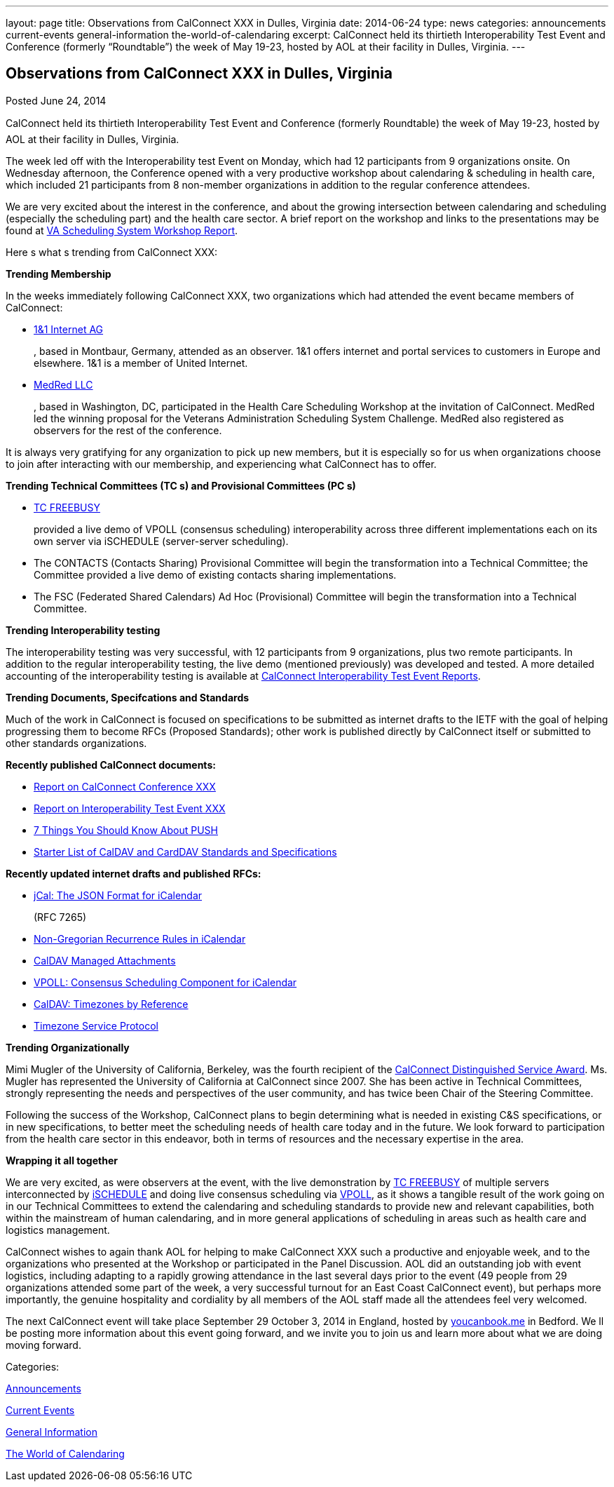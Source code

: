 ---
layout: page
title: Observations from CalConnect XXX in Dulles, Virginia
date: 2014-06-24
type: news
categories: announcements current-events general-information the-world-of-calendaring
excerpt: CalConnect held its thirtieth Interoperability Test Event and Conference (formerly “Roundtable”) the week of May 19-23, hosted by AOL at their facility in Dulles, Virginia.
---

== Observations from CalConnect XXX in Dulles, Virginia

[[node-172]]
Posted June 24, 2014 

CalConnect held its thirtieth Interoperability Test Event and Conference (formerly Roundtable) the week of May 19-23, hosted by AOL at their facility in Dulles, Virginia.

The week led off with the Interoperability test Event on Monday, which had 12 participants from 9 organizations onsite. On Wednesday afternoon, the Conference opened with a very productive workshop about calendaring & scheduling in health care, which included 21 participants from 8 non-member organizations in addition to the regular conference attendees.

We are very excited about the interest in the conference, and about the growing intersection between calendaring and scheduling (especially the scheduling part) and the health care sector. A brief report on the workshop and links to the presentations may be found at link://vachallengeworkshopreport.shtml[VA Scheduling System Workshop Report].

Here s what s trending from CalConnect XXX:

*Trending  Membership*

In the weeks immediately following CalConnect XXX, two organizations which had attended the event became members of CalConnect:

* http://www.1und1.de/[1&1 Internet AG]
+
, based in Montbaur, Germany, attended as an observer. 1&1 offers internet and portal services to customers in Europe and elsewhere. 1&1 is a member of United Internet.
* http://medred.com/[MedRed LLC]
+
, based in Washington, DC, participated in the Health Care Scheduling Workshop at the invitation of CalConnect. MedRed led the winning proposal for the Veterans Administration Scheduling System Challenge. MedRed also registered as observers for the rest of the conference.

It is always very gratifying for any organization to pick up new members, but it is especially so for us when organizations choose to join after interacting with our membership, and experiencing what CalConnect has to offer.

*Trending  Technical Committees (TC s) and Provisional Committees (PC s)*

* link://tc-freebusy.shtml[TC FREEBUSY]
+
provided a live demo of VPOLL (consensus scheduling) interoperability across three different implementations each on its own server via iSCHEDULE (server-server scheduling).
* The CONTACTS (Contacts Sharing) Provisional Committee will begin the transformation into a Technical Committee; the Committee provided a live demo of existing contacts sharing implementations.
* The FSC (Federated Shared Calendars) Ad Hoc (Provisional) Committee will begin the transformation into a Technical Committee.

*Trending  Interoperability testing*

The interoperability testing was very successful, with 12 participants from 9 organizations, plus two remote participants. In addition to the regular interoperability testing, the live demo (mentioned previously) was developed and tested. A more detailed accounting of the interoperability testing is available at link://eventreports.shtml#ioptestevents[CalConnect Interoperability Test Event Reports].

*Trending  Documents, Specifcations and Standards*

Much of the work in CalConnect is focused on specifications to be submitted as internet drafts to the IETF with the goal of helping progressing them to become RFCs (Proposed Standards); other work is published directly by CalConnect itself or submitted to other standards organizations.

*Recently published CalConnect documents:*

* link://conference30rpt.shtml[Report on CalConnect Conference XXX]
* link://ioptestevent30rpt.shtml[Report on Interoperability Test Event XXX]
* link://7_things_push.shtml[7 Things You Should Know About PUSH]
* link://starterlistcaldavcarddav.shtml[Starter List of CalDAV and CardDAV Standards and Specifications]

*Recently updated internet drafts and published RFCs:*

* http://tools.ietf.org/html/rfc7265[jCal: The JSON Format for iCalendar]
+
(RFC 7265)
* http://tools.ietf.org/html/draft-daboo-icalendar-rscale-04[Non-Gregorian Recurrence Rules in iCalendar]
* https://tools.ietf.org/html/draft-daboo-caldav-attachments/[CalDAV Managed Attachments]
* http://tools.ietf.org/html/draft-york-vpoll/[VPOLL: Consensus Scheduling Component for iCalendar]
* http://datatracker.ietf.org/doc/draft-daboo-caldav-timezone-ref/[CalDAV: Timezones by Reference]
* http://tools.ietf.org/html/draft-douglass-timezone-service-11[Timezone Service Protocol]

*Trending  Organizationally*

Mimi Mugler of the University of California, Berkeley, was the fourth recipient of the link://dsa.shtml[CalConnect Distinguished Service Award]. Ms. Mugler has represented the University of California at CalConnect since 2007. She has been active in Technical Committees, strongly representing the needs and perspectives of the user community, and has twice been Chair of the Steering Committee.

Following the success of the Workshop, CalConnect plans to begin determining what is needed in existing C&S specifications, or in new specifications, to better meet the scheduling needs of health care today and in the future. We look forward to participation from the health care sector in this endeavor, both in terms of resources and the necessary expertise in the area.

*Wrapping it all together*

We are very excited, as were observers at the event, with the live demonstration by link://tc-freebusy.shtml[TC FREEBUSY] of multiple servers interconnected by http://tools.ietf.org/html/draft-desruisseaux-ischedule[iSCHEDULE] and doing live consensus scheduling via http://tools.ietf.org/html/draft-york-vpoll/[VPOLL], as it shows a tangible result of the work going on in our Technical Committees to extend the calendaring and scheduling standards to provide new and relevant capabilities, both within the mainstream of human calendaring, and in more general applications of scheduling in areas such as health care and logistics management.

CalConnect wishes to again thank AOL for helping to make CalConnect XXX such a productive and enjoyable week, and to the organizations who presented at the Workshop or participated in the Panel Discussion. AOL did an outstanding job with event logistics, including adapting to a rapidly growing attendance in the last several days prior to the event (49 people from 29 organizations attended some part of the week, a very successful turnout for an East Coast CalConnect event), but perhaps more importantly, the genuine hospitality and cordiality by all members of the AOL staff made all the attendees feel very welcomed.

The next CalConnect event will take place September 29  October 3, 2014 in England, hosted by https://ga.youcanbook.me/[youcanbook.me] in Bedford. We ll be posting more information about this event going forward, and we invite you to join us and learn more about what we are doing moving forward.



Categories:&nbsp;

link:/news/announcements[Announcements]

link:/news/current-events[Current Events]

link:/news/general-information[General Information]

link:/news/the-world-of-calendaring[The World of Calendaring]

